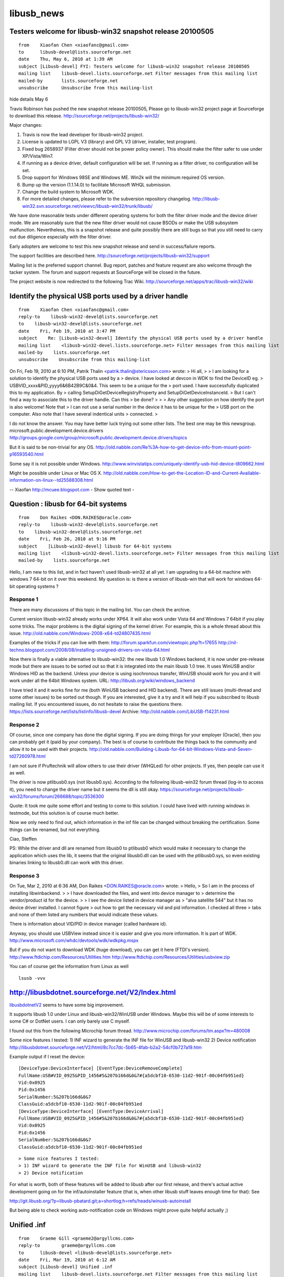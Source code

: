 ﻿.. module:: USB_muscle_news 
    :synopsis: pcsc muscle news 

    
===========
libusb_news
===========


Testers welcome for libusb-win32 snapshot release 20100505
==========================================================

::

	from	Xiaofan Chen <xiaofanc@gmail.com>
	to	libusb-devel@lists.sourceforge.net
	date	Thu, May 6, 2010 at 1:39 AM
	subject	[Libusb-devel] FYI: Testers welcome for libusb-win32 snapshot release 20100505
	mailing list	libusb-devel.lists.sourceforge.net Filter messages from this mailing list
	mailed-by	lists.sourceforge.net
	unsubscribe	Unsubscribe from this mailing-list
	
hide details May 6
	
Travis Robinson has pushed the new snapshot release 20100505, Please
go to libusb-win32 project page at Sourceforge to download this release.
http://sourceforge.net/projects/libusb-win32/

Major changes:

1. Travis is now the lead developer for libusb-win32 project.
2. License is updated to LGPL V3 (library) and GPL V3 (driver,
   installer, test program).
3. Fixed bug 2658937 (Filter driver should not be power policy owner).
   This should make the filter safer to use under XP/Vista/Win7.
4. If running as a device driver, default configuration will be set.
   If running as a filter driver, no configuration will be set.
5. Drop support for Windows 98SE and Windows ME. Win2k
   will the minimum required OS version.
6. Bump up the version (1.1.14.0) to facilitate Microsoft WHQL submission.
7. Change the build system to Microsoft WDK.
8. For more detailed changes, please refer to the subversion
   repository changelog.
   http://libusb-win32.svn.sourceforge.net/viewvc/libusb-win32/trunk/libusb/

We have done reasonable tests under different operating systems
for both the filter driver mode and the device driver mode. We are
reasonably sure that the new filter driver would not cause BSODs
or make the USB subsystem malfunction. Nevertheless, this is
a snapshot release and quite possibly there are still bugs so that
you still need to carry out due diligence especially with the filter driver.

Early adopters are welcome to test this new snapshot release and
send in success/failure reports.

The support facilities are described here.
http://sourceforge.net/projects/libusb-win32/support

Mailing list is the preferred support channel. Bug report, patches and
feature request are also welcome through the tacker system. The
forum and support requests at SourceForge will be closed in the future.

The project website is now redirected to the following Trac Wiki.
http://sourceforge.net/apps/trac/libusb-win32/wiki



Identify the physical USB ports used by a driver handle
=======================================================


:: 

    from    Xiaofan Chen <xiaofanc@gmail.com>
    reply-to    libusb-win32-devel@lists.sourceforge.net
    to    libusb-win32-devel@lists.sourceforge.net
    date    Fri, Feb 19, 2010 at 3:47 PM
    subject    Re: [Libusb-win32-devel] Identify the physical USB ports used by a driver handle
    mailing list    <libusb-win32-devel.lists.sourceforge.net> Filter messages from this mailing list
    mailed-by    lists.sourceforge.net
    unsubscribe    Unsubscribe from this mailing-list
    
  
On Fri, Feb 19, 2010 at 6:10 PM, Patrik Thalin
<patrik.thalin@stericsson.com> wrote:
> Hi all,
>
> I am looking for a solution to identify the physical USB ports used by a
> device. I have looked at devcon in WDK to find the DeviceID eg.
> USB\VID_xxxx&PID_yyyy\6&6B42B9C&0&4. This seem to be a unique for the
> port used. I have successfully duplicated this to my application. By
> calling SetupDiGetDeviceRegistryProperty and SetupDiGetDeviceInstanceId.
> But I can't find a way to associate this to the driver handle. Can this
> be done?
>
>
> Any other suggestion on how identify the port is also welcome! Note that
> I can not use a serial number in the device it has to be unique for the
> USB port on the computer. Also note that I have several indentical units
> connected.
>

I do not know the answer. You may have better luck trying out
some other lists. The best one may be this newsgroup.
microsoft.public.development.device.drivers
http://groups.google.com/group/microsoft.public.development.device.drivers/topics

But it is said to be non-trivial for any OS.
http://old.nabble.com/Re%3A-how-to-get-device-info-from-mount-point-p16593540.html

Some say it is not possible under Windows.
http://www.winvistatips.com/uniquely-identify-usb-hid-device-t809662.html

Might be possible under Linux or Mac OS X.
http://old.nabble.com/How-to-get-the-Location-ID-and-Current-Available-information-on-linux--td25588308.html

--
Xiaofan http://mcuee.blogspot.com
- Show quoted text -

Question : libusb for 64-bit systems
====================================

::

    from    Don Raikes <DON.RAIKES@oracle.com>
    reply-to    libusb-win32-devel@lists.sourceforge.net
    to    libusb-win32-devel@lists.sourceforge.net
    date    Fri, Feb 26, 2010 at 9:16 PM
    subject    [Libusb-win32-devel] libusb for 64-bit systems
    mailing list    <libusb-win32-devel.lists.sourceforge.net> Filter messages from this mailing list
    mailed-by    lists.sourceforge.net
    

Hello,
I am new to this list, and in fact haven't used libusb-win32 at all yet.
I am upgrading to a 64-bit machine with windows 7 64-bit on it over this 
weekend. My question is:  is there a version of libusb-win that will 
work for windows 64-bit operating systems ?

Response 1
----------

There are many discussions of this topic in the mailing list. You can
check the archive.

Current version libusb-win32 already works under XP64. It will
also work under Vista 64 and Windows 7 64bit if you play some
tricks. The major problems is the digital signing of the kernel driver.
For example, this is a whole thread about this issue.
http://old.nabble.com/Windows-2008-x64-td24807435.html

Examples of the tricks if you can live with them:
http://forum.sparkfun.com/viewtopic.php?t=17655
http://nil-techno.blogspot.com/2008/08/installing-unsigned-drivers-on-vista-64.html

Now there is finally a viable alternative to libusb-win32: the
new libusb 1.0 Windows backend, it is now under pre-release mode
but there are issues to be sorted out so that it is integrated into the
main libusb 1.0 tree. It uses WinUSB and/or Windows HID as the
backend. Unless your device is using isochronous transfer, WinUSB
should work for you and it will work under all the 64bit Windows system.
URL: http://libusb.org/wiki/windows_backend

I have tried it and it works fine for me (both WinUSB backend and
HID backend). There are still issues (multi-thread and some other
issues) to be sorted out though. If you are interested, give it a try
and it will help if you subscribed to libusb mailing list. If you
encountered issues, do not hesitate to raise the questions there.
https://lists.sourceforge.net/lists/listinfo/libusb-devel
Archive: http://old.nabble.com/LibUSB-f14231.html


Response 2
----------

Of course, since one company has done the digital signing. If you are
doing things for your employer (Oracle), then you can probably get it
(paid by your company). The best is of course to contribute the things back
to the community and allow it to be used with their projects.
http://old.nabble.com/Building-Libusb-for-64-bit-Windows-Vista-and-Seven-td27260978.html

I am not sure if Pruftechnik will allow others to use their driver (WHQLed)
for other projects. If yes, then people can use it as well.

The driver is now ptlibusb0.sys (not libusb0.sys).
According to the following libusb-win32 forum thread (log-in to access
it), you need
to change the driver name but it seems the dll is still okay.
https://sourceforge.net/projects/libusb-win32/forums/forum/266688/topic/3536300

Quote:
It took me quite some effort and testing to come to this solution. I
could have lived with running windows in testmode, but this solution
is of course much better.

Now we only need to find out, which information in the inf file can be
changed without breaking the certification. Some things can be
renamed, but not everything.

Ciao,
Steffen

PS: While the driver and dll are renamed from libusb0 to ptlibusb0 which would
make it necessary to change the application which uses the lib, it
seems that the
original libusb0.dll can be used with the ptlibusb0.sys, so even
existing binaries
linking to libusb0.dll can work with this driver.

Response 3
----------

On Tue, Mar 2, 2010 at 6:36 AM, Don Raikes <DON.RAIKES@oracle.com> wrote:
> Hello,
> So I am in the process of installing libwinbackend.
>
> I have downloaded the files, and went into device manager to
> determine the vendor/product id for the device.
>
> I see the device listed in device manager as
> "alva satellite 544" but it has no device driver installed. I cannot figure
> out how to get the necessary vid and pid information. I checked all three
> tabs and none of them listed any numbers that would indicate these values.

There is information about VID/PID in device manager (called hardware id).

Anyway, you should use USBView instead since it is easier and give
you more information. It is part of WDK.
http://www.microsoft.com/whdc/devtools/wdk/wdkpkg.mspx

But if you do not want to download WDK (huge download), you can
get it here (FTDI's version).
http://www.ftdichip.com/Resources/Utilities.htm
http://www.ftdichip.com/Resources/Utilities/usbview.zip

You can of course get the information from Linux as well

:: 

    lsusb -vvv
    
    

.. index::
   autoinstaller
   inf windows wizard
   http://git.libusb.org/?p=libusb-pbatard.git;a=shortlog;h=refs/heads/winusb-autoinstall
   http://libusbdotnet.sourceforge.net/V2/html/8c7cc7dc-5b65-4fab-b2a2-54cf0b727a19.htm
   wizard
   libusb 1.0
   INF wizard
  
http://libusbdotnet.sourceforge.net/V2/Index.html
=================================================
  
libusbdotnetV2_ seems to have some big improvement.

.. _libusbdotnetV2: http://libusbdotnet.sourceforge.net/V2/Index.html


It supports libusb 1.0 under Linux and libusb-win32/WinUSB
under Windows. Maybe this will be of some interests to
some C# or DotNet users. I can only barely use C myself.

I found out this from the following Microchip forum thread.
http://www.microchip.com/forums/tm.aspx?m=480008



Some nice features I tested:
1) INF wizard to generate the INF file for WinUSB and libusb-win32
2) Device notification
http://libusbdotnet.sourceforge.net/V2/html/8c7cc7dc-5b65-4fab-b2a2-54cf0b727a19.htm

Example output if I reset the device::

    [DeviceType:DeviceInterface] [EventType:DeviceRemoveComplete]
    FullName:USB#VID_0925&PID_1456#5&207b166d&0&7#{a5dcbf10-6530-11d2-901f-00c04fb951ed}
    Vid:0x0925
    Pid:0x1456
    SerialNumber:5&207b166d&0&7
    ClassGuid:a5dcbf10-6530-11d2-901f-00c04fb951ed
    [DeviceType:DeviceInterface] [EventType:DeviceArrival]
    FullName:USB#VID_0925&PID_1456#5&207b166d&0&7#{a5dcbf10-6530-11d2-901f-00c04fb951ed}
    Vid:0x0925
    Pid:0x1456
    SerialNumber:5&207b166d&0&7
    ClassGuid:a5dcbf10-6530-11d2-901f-00c04fb951ed


:: 

    > Some nice features I tested:
    > 1) INF wizard to generate the INF file for WinUSB and libusb-win32
    > 2) Device notification

For what is worth, both of these features will be added to libusb after
our first release, and there's actual active development going on for
the inf/autoinstaller feature (that is, when other libusb stuff leaves
enough time for that): See

http://git.libusb.org/?p=libusb-pbatard.git;a=shortlog;h=refs/heads/winusb-autoinstall

But being able to check working auto-notification code on Windows might
prove quite helpful actually ;)

.. seealso:: :ref:`usbids`


.. index::
   Unified inf file
   inf
   libusb0.sys
   
Unified .inf
============

:: 


	from	Graeme Gill <graeme2@argyllcms.com>
	reply-to	graeme@argyllcms.com
	to	libusb-devel <libusb-devel@lists.sourceforge.net>
	date	Fri, Mar 19, 2010 at 6:12 AM
	subject	[Libusb-devel] Unified .inf
	mailing list	libusb-devel.lists.sourceforge.net Filter messages from this mailing list
	mailed-by	lists.sourceforge.net
	unsubscribe	Unsubscribe from this mailing-list
	
	Here <http://www.argyllcms.com/example.inf> is an example of a unified libusb0.sys
	& WinUSB .inf file, that I've had some success with, when combined with my libusb
	V1.0 libusb0.sys support.

	You can set which driver install (libusb0.sys, WinUSB with the CoInstallers, or
	WinUSB without the CoInstallers) for each Platform version (Win2K/XP/Vista/Win7/64).

	cheers,

	Graeme Gill.
	
	
.. index::
   libusb on cygwin
   http://cygwin.com/cgi-bin2/package-grep.cgi?grep=libusb
   
   
libusb-1.0 Windows Backend on cygwin
====================================

.. seealso:: http://cygwin.com/cgi-bin2/package-grep.cgi?grep=libusb


I accidentally found out libusb-1.0 Windows Backend is already inside
Cygwin packages yesterday during an installation of Cygwin.
http://www.cygwin.com/ml/cygwin-announce/2010-03/msg00005.html
http://cygwin.com/cgi-bin2/package-grep.cgi?grep=libusb

I have not tried it yet. The version is called libusb1.0-1.0.5+git03e9371a.	


::

	from	Xiaofan Chen <xiaofanc@gmail.com>
	to	René Hansen <renehh@gmail.com>
	cc	libusb-devel@lists.sourceforge.net
	date	Tue, Jun 1, 2010 at 3:53 AM
	subject	Re: [Libusb-devel] Windows-backend.
	mailing list	libusb-devel.lists.sourceforge.net Filter messages from this mailing list

On Tue, Jun 1, 2010 at 1:51 AM, René Hansen <renehh@gmail.com> wrote:

> I've been in contact with a company called All.com and on their
> behalf, I'm currently looking into the feasibility of porting a
> library like libgpod cross platform, with initial focus on Windows.
> Being able to to sync media devices like iPods and so on without
> iTunes is key for their project.

Not so sure if this helps. Yesterday I happened to come across
this library usbmuxd by Hector Martin.
http://www.libusb.org/wiki/Libusb1.0
http://marcansoft.com/blog/iphonelinux/usbmuxd/

As it is using libusb-1.0 and with bulk tarnsfer, probably the porting of
the libusb layer to Windows is not that difficult (with WinUSB backend).
It seems to use asynchronous transfer which is not heavily tested
for the Windows backend as far as I know. But hopefully it should
work.

Is libgpod using usbmuxd?

I do not have any iPod/iPhone though since I do not buy things
from Apple (and Sony except Sony Radios) in general.
